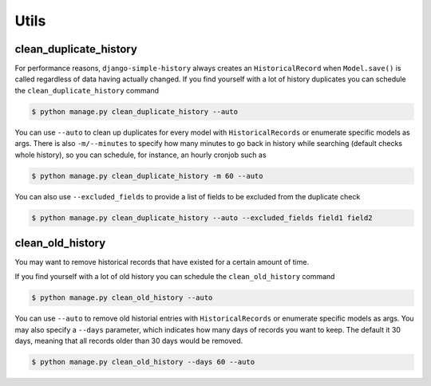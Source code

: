 Utils
=====


clean_duplicate_history
-----------------------

For performance reasons, ``django-simple-history`` always creates an ``HistoricalRecord``
when ``Model.save()`` is called regardless of data having actually changed.
If you find yourself with a lot of history duplicates you can schedule the
``clean_duplicate_history`` command

.. code-block:: bash

    $ python manage.py clean_duplicate_history --auto

You can use ``--auto`` to clean up duplicates for every model
with ``HistoricalRecords`` or enumerate specific models as args.
There is also ``-m/--minutes`` to specify how many minutes to go
back in history while searching (default checks whole history),
so you can schedule, for instance, an hourly cronjob such as

.. code-block:: bash

    $ python manage.py clean_duplicate_history -m 60 --auto

You can also use ``--excluded_fields`` to provide a list of fields to be excluded
from the duplicate check

.. code-block:: bash

    $ python manage.py clean_duplicate_history --auto --excluded_fields field1 field2

clean_old_history
-----------------------

You may want to remove historical records that have existed for a certain amount of time.

If you find yourself with a lot of old history you can schedule the
``clean_old_history`` command

.. code-block:: bash

    $ python manage.py clean_old_history --auto

You can use ``--auto`` to remove old historial entries
with ``HistoricalRecords`` or enumerate specific models as args.
You may also specify a  ``--days`` parameter, which indicates how many
days of records you want to keep. The default it 30 days, meaning that
all records older than 30 days would be removed.

.. code-block:: bash

    $ python manage.py clean_old_history --days 60 --auto
